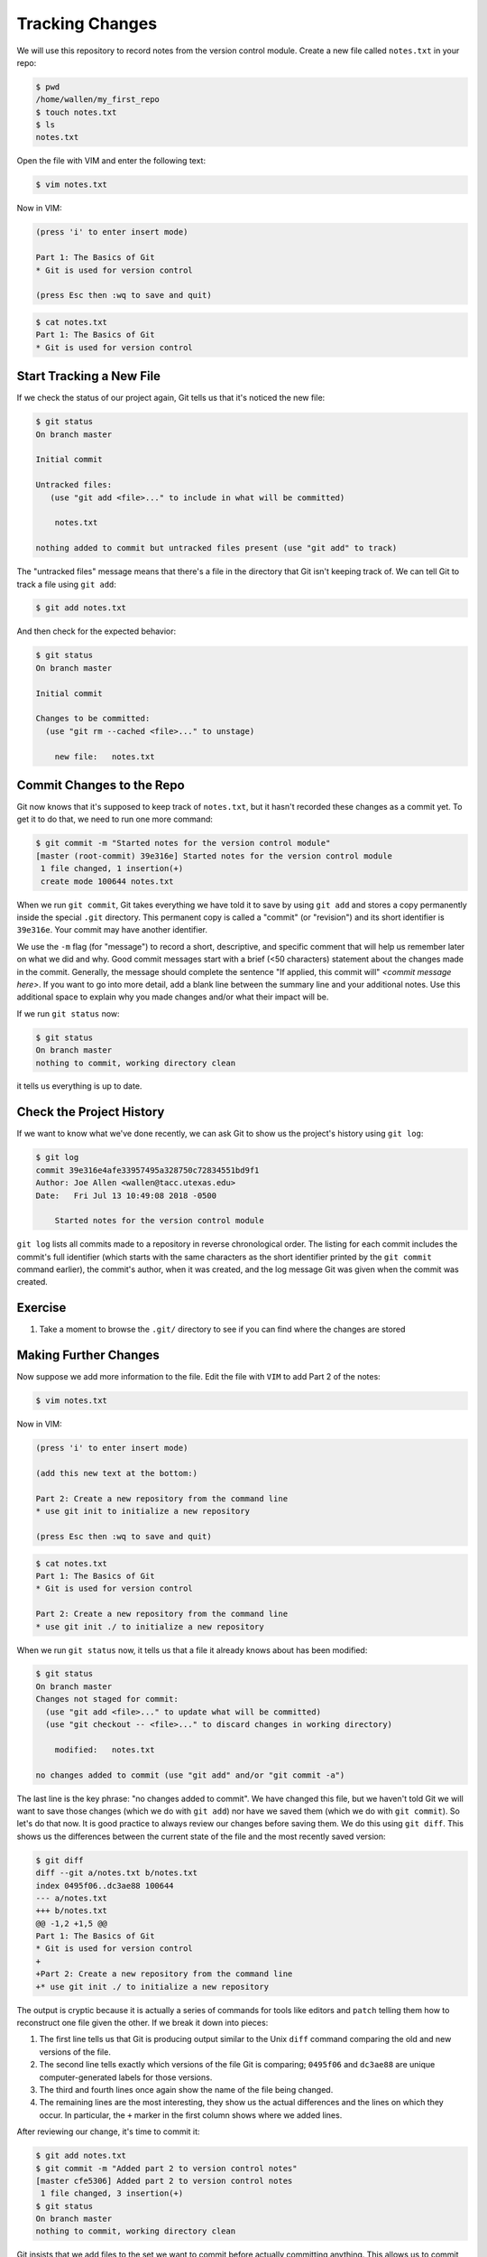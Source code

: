 Tracking Changes
----------------

We will use this repository to record notes from the version control module.
Create a new file called ``notes.txt`` in your repo:

.. code-block:: bash

   $ pwd
   /home/wallen/my_first_repo
   $ touch notes.txt
   $ ls
   notes.txt

Open the file with VIM and enter the following text:

.. code-block:: bash

   $ vim notes.txt

Now in VIM:

.. code-block:: bash

   (press 'i' to enter insert mode)

   Part 1: The Basics of Git
   * Git is used for version control

   (press Esc then :wq to save and quit)

.. code-block:: bash

   $ cat notes.txt
   Part 1: The Basics of Git
   * Git is used for version control

Start Tracking a New File
^^^^^^^^^^^^^^^^^^^^^^^^^

If we check the status of our project again,
Git tells us that it's noticed the new file:

.. code-block:: bash

   $ git status
   On branch master

   Initial commit

   Untracked files:
      (use "git add <file>..." to include in what will be committed)

       notes.txt

   nothing added to commit but untracked files present (use "git add" to track)

The "untracked files" message means that there's a file in the directory
that Git isn't keeping track of.
We can tell Git to track a file using ``git add``\ :

.. code-block:: bash

   $ git add notes.txt

And then check for the expected behavior:

.. code-block:: bash

   $ git status
   On branch master

   Initial commit

   Changes to be committed:
     (use "git rm --cached <file>..." to unstage)

       new file:   notes.txt

Commit Changes to the Repo
^^^^^^^^^^^^^^^^^^^^^^^^^^

Git now knows that it's supposed to keep track of ``notes.txt``\ ,
but it hasn't recorded these changes as a commit yet.
To get it to do that,
we need to run one more command:

.. code-block:: bash

   $ git commit -m "Started notes for the version control module"
   [master (root-commit) 39e316e] Started notes for the version control module
    1 file changed, 1 insertion(+)
    create mode 100644 notes.txt

When we run ``git commit``\ ,
Git takes everything we have told it to save by using ``git add``
and stores a copy permanently inside the special ``.git`` directory.
This permanent copy is called a "commit"
(or "revision") and its short identifier is ``39e316e``.
Your commit may have another identifier.

We use the ``-m`` flag (for "message")
to record a short, descriptive, and specific comment that will help us remember later on what we did and why.
Good commit messages start with a brief (<50 characters) statement about the
changes made in the commit. Generally, the message should complete the sentence "If applied, this commit will" `<commit message here>`.
If you want to go into more detail, add a blank line between the summary line and your additional notes. Use this additional space to explain why you made changes and/or what their impact will be.

If we run ``git status`` now:

.. code-block:: bash

   $ git status
   On branch master
   nothing to commit, working directory clean

it tells us everything is up to date.

Check the Project History
^^^^^^^^^^^^^^^^^^^^^^^^^

If we want to know what we've done recently,
we can ask Git to show us the project's history using ``git log``\ :

.. code-block:: bash

   $ git log
   commit 39e316e4afe33957495a328750c72834551bd9f1
   Author: Joe Allen <wallen@tacc.utexas.edu>
   Date:   Fri Jul 13 10:49:08 2018 -0500

       Started notes for the version control module

``git log`` lists all commits  made to a repository in reverse chronological order.
The listing for each commit includes
the commit's full identifier
(which starts with the same characters as
the short identifier printed by the ``git commit`` command earlier),
the commit's author,
when it was created,
and the log message Git was given when the commit was created.

Exercise
^^^^^^^^


#. Take a moment to browse the ``.git/`` directory to see if you can find where the changes are stored

Making Further Changes
^^^^^^^^^^^^^^^^^^^^^^

Now suppose we add more information to the file. Edit the file with ``VIM`` to add Part 2 of the notes:

.. code-block:: bash

   $ vim notes.txt

Now in VIM:

.. code-block:: bash

   (press 'i' to enter insert mode)

   (add this new text at the bottom:)

   Part 2: Create a new repository from the command line
   * use git init to initialize a new repository

   (press Esc then :wq to save and quit)

.. code-block:: bash

   $ cat notes.txt
   Part 1: The Basics of Git
   * Git is used for version control

   Part 2: Create a new repository from the command line
   * use git init ./ to initialize a new repository

When we run ``git status`` now,
it tells us that a file it already knows about has been modified:

.. code-block:: bash

   $ git status
   On branch master
   Changes not staged for commit:
     (use "git add <file>..." to update what will be committed)
     (use "git checkout -- <file>..." to discard changes in working directory)

       modified:   notes.txt

   no changes added to commit (use "git add" and/or "git commit -a")

The last line is the key phrase:
"no changes added to commit".
We have changed this file,
but we haven't told Git we will want to save those changes
(which we do with ``git add``\ )
nor have we saved them (which we do with ``git commit``\ ).
So let's do that now. It is good practice to always review
our changes before saving them. We do this using ``git diff``.
This shows us the differences between the current state
of the file and the most recently saved version:

.. code-block:: bash

   $ git diff
   diff --git a/notes.txt b/notes.txt
   index 0495f06..dc3ae88 100644
   --- a/notes.txt
   +++ b/notes.txt
   @@ -1,2 +1,5 @@
   Part 1: The Basics of Git
   * Git is used for version control
   +
   +Part 2: Create a new repository from the command line
   +* use git init ./ to initialize a new repository

The output is cryptic because
it is actually a series of commands for tools like editors and ``patch``
telling them how to reconstruct one file given the other.
If we break it down into pieces:


#. The first line tells us that Git is producing output similar to the Unix ``diff`` command
   comparing the old and new versions of the file.
#. The second line tells exactly which versions of the file
   Git is comparing;
   ``0495f06`` and ``dc3ae88`` are unique computer-generated labels for those versions.
#. The third and fourth lines once again show the name of the file being changed.
#. The remaining lines are the most interesting, they show us the actual differences
   and the lines on which they occur.
   In particular,
   the ``+`` marker in the first column shows where we added lines.

After reviewing our change, it's time to commit it:

.. code-block:: bash

   $ git add notes.txt
   $ git commit -m "Added part 2 to version control notes"
   [master cfe5306] Added part 2 to version control notes
    1 file changed, 3 insertion(+)
   $ git status
   On branch master
   nothing to commit, working directory clean

Git insists that we add files to the set we want to commit
before actually committing anything. This allows us to commit our
changes in stages and capture changes in logical portions rather than
only large batches.
For example,
suppose we're adding a few citations to relevant research to our thesis.
We might want to commit those additions,
and the corresponding bibliography entries,
but *not* commit some of our work drafting the conclusion
(which we haven't finished yet).

To allow for this,
Git has a special *staging area*
where it keeps track of things that have been added to
the current changeset
but not yet committed.

Staging Area
^^^^^^^^^^^^

If you think of Git as taking snapshots of changes over the life of a project,
``git add`` specifies *what* will go in a snapshot
(putting things in the staging area),
and ``git commit`` then *actually takes* the snapshot, and
makes a permanent record of it (as a commit).


.. image:: ./images/git-staging-area.svg
   :target: ./images/git-staging-area.svg
   :alt: The Git Staging Area


Let's watch as our changes to a file move from our editor
to the staging area
and into long-term storage.
First,
we'll add another line to the file:

.. code-block:: bash

   $ vim notes.txt

Now in VIM:

.. code-block:: bash

   (press 'i' to enter insert mode)

   (add this new text at the bottom:)

   Part 3: Tracking changes with git
   * this is what we are working on now

   (press Esc then :wq to save and quit)

.. code-block:: bash

   $ cat notes.txt
   Part 1: The Basics of Git
   * Git is used for version control

   Part 2: Create a new repository from the command line
   * use git init ./ to initialize a new repository

   Part 3: Tracking changes with git
   * this is what we are working on now

Now check the changes:

.. code-block:: bash

   $ git diff
   diff --git a/notes.txt b/notes.txt
   index fe7c565..61f7805 100644
   --- a/notes.txt
   +++ b/notes.txt
   @@ -3,3 +3,6 @@ Part 1: The Basics of Git

    Part 2: Create a new repository from the command line
    * use git init ./ to initialize a new repository
   +
   +Part 3: Tracking changes with git
   +* this is what we are working on now

So far, so good:
we've added a few lines to the end of the file
(shown with a ``+`` in the first column).
Now let's put that change in the staging area
and see what ``git diff`` reports:

.. code-block:: bash

   $ git add notes.txt
   $ git diff

There is no output:
as far as Git can tell,
there's no difference between what it's been asked to save permanently
and what's currently in the directory.
However,
if we do this:

.. code-block:: bash

   $ git diff --staged
   diff --git a/notes.txt b/notes.txt
   index fe7c565..61f7805 100644
   --- a/notes.txt
   +++ b/notes.txt
   @@ -3,3 +3,6 @@ Part 1: The Basics of Git

    Part 2: Create a new repository from the command line
    * use git init ./ to initialize a new repository
   +
   +Part 3: Tracking changes with git
   +* this is what we are working on now

It shows us the difference between
the last committed change
and what's in the staging area.
Let's save our changes:

.. code-block:: bash

   $ git commit -m "Started adding instructions for part 3"
   [master 53baf60] Started adding instructions for part 3
    1 file changed, 3 insertion(+)

Check our status:

.. code-block:: bash

   $ git status
   On branch master
   nothing to commit, working directory clean

And look at the history of what we've done so far:

.. code-block:: bash

   $ git log
   commit 53baf60a5ddeb490f8ed0542458abb7e850048e9
   Author: William Allen <wallen@tacc.utexas.edu>
   Date:   Fri Jul 13 11:15:04 2018 -0500

       Started adding instructions for part 3

   commit cfe53067828d2e7232503e4dfec43d9ac20e6cfb
   Author: William Allen <wallen@tacc.utexas.edu>
   Date:   Fri Jul 13 10:59:46 2018 -0500

       Added part 2 to version control notes

   commit 39e316e4afe33957495a328750c72834551bd9f1
   Author: William Allen <wallen@tacc.utexas.edu>
   Date:   Fri Jul 13 10:49:08 2018 -0500

       Started notes for the version control module

Note on Directories
^^^^^^^^^^^^^^^^^^^

There are a couple important facts you should know about directories in Git. First, Git does not track directories on their own, only files within them. Try it for yourself:

.. code-block:: bash

   $ mkdir directory
   $ git status
   $ git add directory
   $ git status

Note, our newly created empty directory ``directory`` does not appear in
the list of untracked files even if we explicitly add it (\ *via* ``git add``\ ) to our
repository.

Second, if you create a directory in your Git repository and populate it with files,
you can add all files in the directory at once by:

.. code-block:: bash

   $ git add <directory-with-files>

Exercise
^^^^^^^^

Here is the next section that we will cover, add it to ``notes.txt``\ :

.. code-block:: bash

   Part 4: Exploring history


#. Add this next section to your text file using VIM
#. Add the modified file to the staging area
#. Commit the modifications
#. Browse the ``.git/`` folder to find where commits are located

